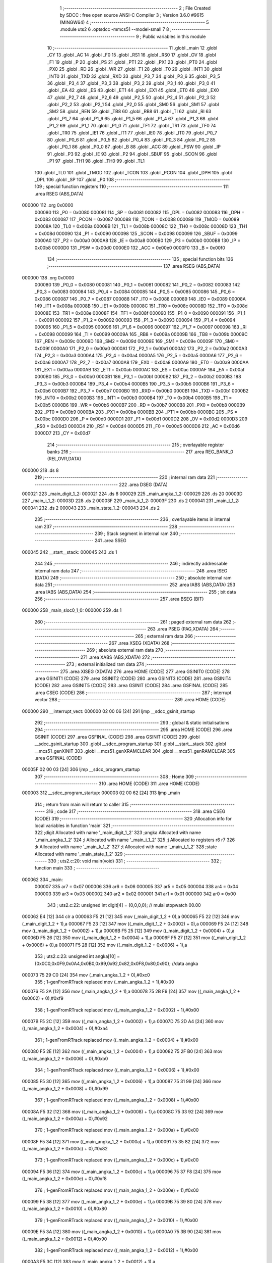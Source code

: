                                       1 ;--------------------------------------------------------
                                      2 ; File Created by SDCC : free open source ANSI-C Compiler
                                      3 ; Version 3.6.0 #9615 (MINGW64)
                                      4 ;--------------------------------------------------------
                                      5 	.module uts2
                                      6 	.optsdcc -mmcs51 --model-small
                                      7 	
                                      8 ;--------------------------------------------------------
                                      9 ; Public variables in this module
                                     10 ;--------------------------------------------------------
                                     11 	.globl _main
                                     12 	.globl _CY
                                     13 	.globl _AC
                                     14 	.globl _F0
                                     15 	.globl _RS1
                                     16 	.globl _RS0
                                     17 	.globl _OV
                                     18 	.globl _F1
                                     19 	.globl _P
                                     20 	.globl _PS
                                     21 	.globl _PT1
                                     22 	.globl _PX1
                                     23 	.globl _PT0
                                     24 	.globl _PX0
                                     25 	.globl _RD
                                     26 	.globl _WR
                                     27 	.globl _T1
                                     28 	.globl _T0
                                     29 	.globl _INT1
                                     30 	.globl _INT0
                                     31 	.globl _TXD
                                     32 	.globl _RXD
                                     33 	.globl _P3_7
                                     34 	.globl _P3_6
                                     35 	.globl _P3_5
                                     36 	.globl _P3_4
                                     37 	.globl _P3_3
                                     38 	.globl _P3_2
                                     39 	.globl _P3_1
                                     40 	.globl _P3_0
                                     41 	.globl _EA
                                     42 	.globl _ES
                                     43 	.globl _ET1
                                     44 	.globl _EX1
                                     45 	.globl _ET0
                                     46 	.globl _EX0
                                     47 	.globl _P2_7
                                     48 	.globl _P2_6
                                     49 	.globl _P2_5
                                     50 	.globl _P2_4
                                     51 	.globl _P2_3
                                     52 	.globl _P2_2
                                     53 	.globl _P2_1
                                     54 	.globl _P2_0
                                     55 	.globl _SM0
                                     56 	.globl _SM1
                                     57 	.globl _SM2
                                     58 	.globl _REN
                                     59 	.globl _TB8
                                     60 	.globl _RB8
                                     61 	.globl _TI
                                     62 	.globl _RI
                                     63 	.globl _P1_7
                                     64 	.globl _P1_6
                                     65 	.globl _P1_5
                                     66 	.globl _P1_4
                                     67 	.globl _P1_3
                                     68 	.globl _P1_2
                                     69 	.globl _P1_1
                                     70 	.globl _P1_0
                                     71 	.globl _TF1
                                     72 	.globl _TR1
                                     73 	.globl _TF0
                                     74 	.globl _TR0
                                     75 	.globl _IE1
                                     76 	.globl _IT1
                                     77 	.globl _IE0
                                     78 	.globl _IT0
                                     79 	.globl _P0_7
                                     80 	.globl _P0_6
                                     81 	.globl _P0_5
                                     82 	.globl _P0_4
                                     83 	.globl _P0_3
                                     84 	.globl _P0_2
                                     85 	.globl _P0_1
                                     86 	.globl _P0_0
                                     87 	.globl _B
                                     88 	.globl _ACC
                                     89 	.globl _PSW
                                     90 	.globl _IP
                                     91 	.globl _P3
                                     92 	.globl _IE
                                     93 	.globl _P2
                                     94 	.globl _SBUF
                                     95 	.globl _SCON
                                     96 	.globl _P1
                                     97 	.globl _TH1
                                     98 	.globl _TH0
                                     99 	.globl _TL1
                                    100 	.globl _TL0
                                    101 	.globl _TMOD
                                    102 	.globl _TCON
                                    103 	.globl _PCON
                                    104 	.globl _DPH
                                    105 	.globl _DPL
                                    106 	.globl _SP
                                    107 	.globl _P0
                                    108 ;--------------------------------------------------------
                                    109 ; special function registers
                                    110 ;--------------------------------------------------------
                                    111 	.area RSEG    (ABS,DATA)
      000000                        112 	.org 0x0000
                           000080   113 _P0	=	0x0080
                           000081   114 _SP	=	0x0081
                           000082   115 _DPL	=	0x0082
                           000083   116 _DPH	=	0x0083
                           000087   117 _PCON	=	0x0087
                           000088   118 _TCON	=	0x0088
                           000089   119 _TMOD	=	0x0089
                           00008A   120 _TL0	=	0x008a
                           00008B   121 _TL1	=	0x008b
                           00008C   122 _TH0	=	0x008c
                           00008D   123 _TH1	=	0x008d
                           000090   124 _P1	=	0x0090
                           000098   125 _SCON	=	0x0098
                           000099   126 _SBUF	=	0x0099
                           0000A0   127 _P2	=	0x00a0
                           0000A8   128 _IE	=	0x00a8
                           0000B0   129 _P3	=	0x00b0
                           0000B8   130 _IP	=	0x00b8
                           0000D0   131 _PSW	=	0x00d0
                           0000E0   132 _ACC	=	0x00e0
                           0000F0   133 _B	=	0x00f0
                                    134 ;--------------------------------------------------------
                                    135 ; special function bits
                                    136 ;--------------------------------------------------------
                                    137 	.area RSEG    (ABS,DATA)
      000000                        138 	.org 0x0000
                           000080   139 _P0_0	=	0x0080
                           000081   140 _P0_1	=	0x0081
                           000082   141 _P0_2	=	0x0082
                           000083   142 _P0_3	=	0x0083
                           000084   143 _P0_4	=	0x0084
                           000085   144 _P0_5	=	0x0085
                           000086   145 _P0_6	=	0x0086
                           000087   146 _P0_7	=	0x0087
                           000088   147 _IT0	=	0x0088
                           000089   148 _IE0	=	0x0089
                           00008A   149 _IT1	=	0x008a
                           00008B   150 _IE1	=	0x008b
                           00008C   151 _TR0	=	0x008c
                           00008D   152 _TF0	=	0x008d
                           00008E   153 _TR1	=	0x008e
                           00008F   154 _TF1	=	0x008f
                           000090   155 _P1_0	=	0x0090
                           000091   156 _P1_1	=	0x0091
                           000092   157 _P1_2	=	0x0092
                           000093   158 _P1_3	=	0x0093
                           000094   159 _P1_4	=	0x0094
                           000095   160 _P1_5	=	0x0095
                           000096   161 _P1_6	=	0x0096
                           000097   162 _P1_7	=	0x0097
                           000098   163 _RI	=	0x0098
                           000099   164 _TI	=	0x0099
                           00009A   165 _RB8	=	0x009a
                           00009B   166 _TB8	=	0x009b
                           00009C   167 _REN	=	0x009c
                           00009D   168 _SM2	=	0x009d
                           00009E   169 _SM1	=	0x009e
                           00009F   170 _SM0	=	0x009f
                           0000A0   171 _P2_0	=	0x00a0
                           0000A1   172 _P2_1	=	0x00a1
                           0000A2   173 _P2_2	=	0x00a2
                           0000A3   174 _P2_3	=	0x00a3
                           0000A4   175 _P2_4	=	0x00a4
                           0000A5   176 _P2_5	=	0x00a5
                           0000A6   177 _P2_6	=	0x00a6
                           0000A7   178 _P2_7	=	0x00a7
                           0000A8   179 _EX0	=	0x00a8
                           0000A9   180 _ET0	=	0x00a9
                           0000AA   181 _EX1	=	0x00aa
                           0000AB   182 _ET1	=	0x00ab
                           0000AC   183 _ES	=	0x00ac
                           0000AF   184 _EA	=	0x00af
                           0000B0   185 _P3_0	=	0x00b0
                           0000B1   186 _P3_1	=	0x00b1
                           0000B2   187 _P3_2	=	0x00b2
                           0000B3   188 _P3_3	=	0x00b3
                           0000B4   189 _P3_4	=	0x00b4
                           0000B5   190 _P3_5	=	0x00b5
                           0000B6   191 _P3_6	=	0x00b6
                           0000B7   192 _P3_7	=	0x00b7
                           0000B0   193 _RXD	=	0x00b0
                           0000B1   194 _TXD	=	0x00b1
                           0000B2   195 _INT0	=	0x00b2
                           0000B3   196 _INT1	=	0x00b3
                           0000B4   197 _T0	=	0x00b4
                           0000B5   198 _T1	=	0x00b5
                           0000B6   199 _WR	=	0x00b6
                           0000B7   200 _RD	=	0x00b7
                           0000B8   201 _PX0	=	0x00b8
                           0000B9   202 _PT0	=	0x00b9
                           0000BA   203 _PX1	=	0x00ba
                           0000BB   204 _PT1	=	0x00bb
                           0000BC   205 _PS	=	0x00bc
                           0000D0   206 _P	=	0x00d0
                           0000D1   207 _F1	=	0x00d1
                           0000D2   208 _OV	=	0x00d2
                           0000D3   209 _RS0	=	0x00d3
                           0000D4   210 _RS1	=	0x00d4
                           0000D5   211 _F0	=	0x00d5
                           0000D6   212 _AC	=	0x00d6
                           0000D7   213 _CY	=	0x00d7
                                    214 ;--------------------------------------------------------
                                    215 ; overlayable register banks
                                    216 ;--------------------------------------------------------
                                    217 	.area REG_BANK_0	(REL,OVR,DATA)
      000000                        218 	.ds 8
                                    219 ;--------------------------------------------------------
                                    220 ; internal ram data
                                    221 ;--------------------------------------------------------
                                    222 	.area DSEG    (DATA)
      000021                        223 _main_digit_1_2:
      000021                        224 	.ds 8
      000029                        225 _main_angka_1_2:
      000029                        226 	.ds 20
      00003D                        227 _main_i_1_2:
      00003D                        228 	.ds 2
      00003F                        229 _main_k_1_2:
      00003F                        230 	.ds 2
      000041                        231 _main_t_1_2:
      000041                        232 	.ds 2
      000043                        233 _main_state_1_2:
      000043                        234 	.ds 2
                                    235 ;--------------------------------------------------------
                                    236 ; overlayable items in internal ram 
                                    237 ;--------------------------------------------------------
                                    238 ;--------------------------------------------------------
                                    239 ; Stack segment in internal ram 
                                    240 ;--------------------------------------------------------
                                    241 	.area	SSEG
      000045                        242 __start__stack:
      000045                        243 	.ds	1
                                    244 
                                    245 ;--------------------------------------------------------
                                    246 ; indirectly addressable internal ram data
                                    247 ;--------------------------------------------------------
                                    248 	.area ISEG    (DATA)
                                    249 ;--------------------------------------------------------
                                    250 ; absolute internal ram data
                                    251 ;--------------------------------------------------------
                                    252 	.area IABS    (ABS,DATA)
                                    253 	.area IABS    (ABS,DATA)
                                    254 ;--------------------------------------------------------
                                    255 ; bit data
                                    256 ;--------------------------------------------------------
                                    257 	.area BSEG    (BIT)
      000000                        258 _main_sloc0_1_0:
      000000                        259 	.ds 1
                                    260 ;--------------------------------------------------------
                                    261 ; paged external ram data
                                    262 ;--------------------------------------------------------
                                    263 	.area PSEG    (PAG,XDATA)
                                    264 ;--------------------------------------------------------
                                    265 ; external ram data
                                    266 ;--------------------------------------------------------
                                    267 	.area XSEG    (XDATA)
                                    268 ;--------------------------------------------------------
                                    269 ; absolute external ram data
                                    270 ;--------------------------------------------------------
                                    271 	.area XABS    (ABS,XDATA)
                                    272 ;--------------------------------------------------------
                                    273 ; external initialized ram data
                                    274 ;--------------------------------------------------------
                                    275 	.area XISEG   (XDATA)
                                    276 	.area HOME    (CODE)
                                    277 	.area GSINIT0 (CODE)
                                    278 	.area GSINIT1 (CODE)
                                    279 	.area GSINIT2 (CODE)
                                    280 	.area GSINIT3 (CODE)
                                    281 	.area GSINIT4 (CODE)
                                    282 	.area GSINIT5 (CODE)
                                    283 	.area GSINIT  (CODE)
                                    284 	.area GSFINAL (CODE)
                                    285 	.area CSEG    (CODE)
                                    286 ;--------------------------------------------------------
                                    287 ; interrupt vector 
                                    288 ;--------------------------------------------------------
                                    289 	.area HOME    (CODE)
      000000                        290 __interrupt_vect:
      000000 02 00 06         [24]  291 	ljmp	__sdcc_gsinit_startup
                                    292 ;--------------------------------------------------------
                                    293 ; global & static initialisations
                                    294 ;--------------------------------------------------------
                                    295 	.area HOME    (CODE)
                                    296 	.area GSINIT  (CODE)
                                    297 	.area GSFINAL (CODE)
                                    298 	.area GSINIT  (CODE)
                                    299 	.globl __sdcc_gsinit_startup
                                    300 	.globl __sdcc_program_startup
                                    301 	.globl __start__stack
                                    302 	.globl __mcs51_genXINIT
                                    303 	.globl __mcs51_genXRAMCLEAR
                                    304 	.globl __mcs51_genRAMCLEAR
                                    305 	.area GSFINAL (CODE)
      00005F 02 00 03         [24]  306 	ljmp	__sdcc_program_startup
                                    307 ;--------------------------------------------------------
                                    308 ; Home
                                    309 ;--------------------------------------------------------
                                    310 	.area HOME    (CODE)
                                    311 	.area HOME    (CODE)
      000003                        312 __sdcc_program_startup:
      000003 02 00 62         [24]  313 	ljmp	_main
                                    314 ;	return from main will return to caller
                                    315 ;--------------------------------------------------------
                                    316 ; code
                                    317 ;--------------------------------------------------------
                                    318 	.area CSEG    (CODE)
                                    319 ;------------------------------------------------------------
                                    320 ;Allocation info for local variables in function 'main'
                                    321 ;------------------------------------------------------------
                                    322 ;digit                     Allocated with name '_main_digit_1_2'
                                    323 ;angka                     Allocated with name '_main_angka_1_2'
                                    324 ;i                         Allocated with name '_main_i_1_2'
                                    325 ;j                         Allocated to registers r6 r7 
                                    326 ;k                         Allocated with name '_main_k_1_2'
                                    327 ;t                         Allocated with name '_main_t_1_2'
                                    328 ;state                     Allocated with name '_main_state_1_2'
                                    329 ;------------------------------------------------------------
                                    330 ;	uts2.c:20: void main(void)
                                    331 ;	-----------------------------------------
                                    332 ;	 function main
                                    333 ;	-----------------------------------------
      000062                        334 _main:
                           000007   335 	ar7 = 0x07
                           000006   336 	ar6 = 0x06
                           000005   337 	ar5 = 0x05
                           000004   338 	ar4 = 0x04
                           000003   339 	ar3 = 0x03
                           000002   340 	ar2 = 0x02
                           000001   341 	ar1 = 0x01
                           000000   342 	ar0 = 0x00
                                    343 ;	uts2.c:22: unsigned int digit[4]    = {0,0,0,0}; // mulai stopwatch 00.00
      000062 E4               [12]  344 	clr	a
      000063 F5 21            [12]  345 	mov	(_main_digit_1_2 + 0),a
      000065 F5 22            [12]  346 	mov	(_main_digit_1_2 + 1),a
      000067 F5 23            [12]  347 	mov	((_main_digit_1_2 + 0x0002) + 0),a
      000069 F5 24            [12]  348 	mov	((_main_digit_1_2 + 0x0002) + 1),a
      00006B F5 25            [12]  349 	mov	((_main_digit_1_2 + 0x0004) + 0),a
      00006D F5 26            [12]  350 	mov	((_main_digit_1_2 + 0x0004) + 1),a
      00006F F5 27            [12]  351 	mov	((_main_digit_1_2 + 0x0006) + 0),a
      000071 F5 28            [12]  352 	mov	((_main_digit_1_2 + 0x0006) + 1),a
                                    353 ;	uts2.c:23: unsigned int angka[10] = {0x0C0,0x0F9,0x0A4,0x0B0,0x99,0x92,0x82,0x0F8,0x80,0x90}; //data angka
      000073 75 29 C0         [24]  354 	mov	(_main_angka_1_2 + 0),#0xc0
                                    355 ;	1-genFromRTrack replaced	mov	(_main_angka_1_2 + 1),#0x00
      000076 F5 2A            [12]  356 	mov	(_main_angka_1_2 + 1),a
      000078 75 2B F9         [24]  357 	mov	((_main_angka_1_2 + 0x0002) + 0),#0xf9
                                    358 ;	1-genFromRTrack replaced	mov	((_main_angka_1_2 + 0x0002) + 1),#0x00
      00007B F5 2C            [12]  359 	mov	((_main_angka_1_2 + 0x0002) + 1),a
      00007D 75 2D A4         [24]  360 	mov	((_main_angka_1_2 + 0x0004) + 0),#0xa4
                                    361 ;	1-genFromRTrack replaced	mov	((_main_angka_1_2 + 0x0004) + 1),#0x00
      000080 F5 2E            [12]  362 	mov	((_main_angka_1_2 + 0x0004) + 1),a
      000082 75 2F B0         [24]  363 	mov	((_main_angka_1_2 + 0x0006) + 0),#0xb0
                                    364 ;	1-genFromRTrack replaced	mov	((_main_angka_1_2 + 0x0006) + 1),#0x00
      000085 F5 30            [12]  365 	mov	((_main_angka_1_2 + 0x0006) + 1),a
      000087 75 31 99         [24]  366 	mov	((_main_angka_1_2 + 0x0008) + 0),#0x99
                                    367 ;	1-genFromRTrack replaced	mov	((_main_angka_1_2 + 0x0008) + 1),#0x00
      00008A F5 32            [12]  368 	mov	((_main_angka_1_2 + 0x0008) + 1),a
      00008C 75 33 92         [24]  369 	mov	((_main_angka_1_2 + 0x000a) + 0),#0x92
                                    370 ;	1-genFromRTrack replaced	mov	((_main_angka_1_2 + 0x000a) + 1),#0x00
      00008F F5 34            [12]  371 	mov	((_main_angka_1_2 + 0x000a) + 1),a
      000091 75 35 82         [24]  372 	mov	((_main_angka_1_2 + 0x000c) + 0),#0x82
                                    373 ;	1-genFromRTrack replaced	mov	((_main_angka_1_2 + 0x000c) + 1),#0x00
      000094 F5 36            [12]  374 	mov	((_main_angka_1_2 + 0x000c) + 1),a
      000096 75 37 F8         [24]  375 	mov	((_main_angka_1_2 + 0x000e) + 0),#0xf8
                                    376 ;	1-genFromRTrack replaced	mov	((_main_angka_1_2 + 0x000e) + 1),#0x00
      000099 F5 38            [12]  377 	mov	((_main_angka_1_2 + 0x000e) + 1),a
      00009B 75 39 80         [24]  378 	mov	((_main_angka_1_2 + 0x0010) + 0),#0x80
                                    379 ;	1-genFromRTrack replaced	mov	((_main_angka_1_2 + 0x0010) + 1),#0x00
      00009E F5 3A            [12]  380 	mov	((_main_angka_1_2 + 0x0010) + 1),a
      0000A0 75 3B 90         [24]  381 	mov	((_main_angka_1_2 + 0x0012) + 0),#0x90
                                    382 ;	1-genFromRTrack replaced	mov	((_main_angka_1_2 + 0x0012) + 1),#0x00
      0000A3 F5 3C            [12]  383 	mov	((_main_angka_1_2 + 0x0012) + 1),a
                                    384 ;	uts2.c:29: unsigned int state = 0; // 0 = stop/ belum mulai perhitungan
      0000A5 F5 43            [12]  385 	mov	_main_state_1_2,a
      0000A7 F5 44            [12]  386 	mov	(_main_state_1_2 + 1),a
                                    387 ;	uts2.c:32: saklar0 = 1;
      0000A9 D2 A0            [12]  388 	setb	_P2_0
                                    389 ;	uts2.c:33: saklar1 = 1;
      0000AB D2 A1            [12]  390 	setb	_P2_1
                                    391 ;	uts2.c:34: P0_7 = 1; // menyalakan Seven Segment
      0000AD D2 87            [12]  392 	setb	_P0_7
                                    393 ;	uts2.c:35: while(1)
      0000AF                        394 00119$:
                                    395 ;	uts2.c:39: if(~saklar0 & state==0){
      0000AF A2 A0            [12]  396 	mov	c,_P2_0
      0000B1 E4               [12]  397 	clr	a
      0000B2 33               [12]  398 	rlc	a
      0000B3 7D 00            [12]  399 	mov	r5,#0x00
      0000B5 F4               [12]  400 	cpl	a
      0000B6 FC               [12]  401 	mov	r4,a
      0000B7 ED               [12]  402 	mov	a,r5
      0000B8 F4               [12]  403 	cpl	a
      0000B9 FD               [12]  404 	mov	r5,a
      0000BA E5 43            [12]  405 	mov	a,_main_state_1_2
      0000BC 45 44            [12]  406 	orl	a,(_main_state_1_2 + 1)
      0000BE B4 01 00         [24]  407 	cjne	a,#0x01,00174$
      0000C1                        408 00174$:
      0000C1 92 00            [24]  409 	mov  _main_sloc0_1_0,c
      0000C3 E4               [12]  410 	clr	a
      0000C4 33               [12]  411 	rlc	a
      0000C5 FA               [12]  412 	mov	r2,a
      0000C6 7B 00            [12]  413 	mov	r3,#0x00
      0000C8 52 04            [12]  414 	anl	ar4,a
      0000CA EB               [12]  415 	mov	a,r3
      0000CB 52 05            [12]  416 	anl	ar5,a
      0000CD EC               [12]  417 	mov	a,r4
      0000CE 4D               [12]  418 	orl	a,r5
      0000CF 60 16            [24]  419 	jz	00102$
                                    420 ;	uts2.c:40: digit[0]    = 0; // mulai stopwatch 00.00 
      0000D1 E4               [12]  421 	clr	a
      0000D2 F5 21            [12]  422 	mov	(_main_digit_1_2 + 0),a
      0000D4 F5 22            [12]  423 	mov	(_main_digit_1_2 + 1),a
                                    424 ;	uts2.c:41: digit[1]    = 0; // mulai stopwatch 00.00 
      0000D6 F5 23            [12]  425 	mov	((_main_digit_1_2 + 0x0002) + 0),a
      0000D8 F5 24            [12]  426 	mov	((_main_digit_1_2 + 0x0002) + 1),a
                                    427 ;	uts2.c:42: digit[2]    = 0; // mulai stopwatch 00.00 
      0000DA F5 25            [12]  428 	mov	((_main_digit_1_2 + 0x0004) + 0),a
      0000DC F5 26            [12]  429 	mov	((_main_digit_1_2 + 0x0004) + 1),a
                                    430 ;	uts2.c:43: digit[3]    = 0; // mulai stopwatch 00.00 
      0000DE F5 27            [12]  431 	mov	((_main_digit_1_2 + 0x0006) + 0),a
      0000E0 F5 28            [12]  432 	mov	((_main_digit_1_2 + 0x0006) + 1),a
                                    433 ;	uts2.c:44: state = 1;
      0000E2 75 43 01         [24]  434 	mov	_main_state_1_2,#0x01
                                    435 ;	1-genFromRTrack replaced	mov	(_main_state_1_2 + 1),#0x00
      0000E5 F5 44            [12]  436 	mov	(_main_state_1_2 + 1),a
      0000E7                        437 00102$:
                                    438 ;	uts2.c:47: if(~saklar1 & state == 1){
      0000E7 A2 A1            [12]  439 	mov	c,_P2_1
      0000E9 E4               [12]  440 	clr	a
      0000EA 33               [12]  441 	rlc	a
      0000EB 7D 00            [12]  442 	mov	r5,#0x00
      0000ED F4               [12]  443 	cpl	a
      0000EE FC               [12]  444 	mov	r4,a
      0000EF ED               [12]  445 	mov	a,r5
      0000F0 F4               [12]  446 	cpl	a
      0000F1 FD               [12]  447 	mov	r5,a
      0000F2 74 01            [12]  448 	mov	a,#0x01
      0000F4 B5 43 08         [24]  449 	cjne	a,_main_state_1_2,00176$
      0000F7 14               [12]  450 	dec	a
      0000F8 B5 44 04         [24]  451 	cjne	a,(_main_state_1_2 + 1),00176$
      0000FB 74 01            [12]  452 	mov	a,#0x01
      0000FD 80 01            [24]  453 	sjmp	00177$
      0000FF                        454 00176$:
      0000FF E4               [12]  455 	clr	a
      000100                        456 00177$:
      000100 FB               [12]  457 	mov	r3,a
      000101 33               [12]  458 	rlc	a
      000102 95 E0            [12]  459 	subb	a,acc
      000104 FA               [12]  460 	mov	r2,a
      000105 EB               [12]  461 	mov	a,r3
      000106 52 04            [12]  462 	anl	ar4,a
      000108 EA               [12]  463 	mov	a,r2
      000109 52 05            [12]  464 	anl	ar5,a
      00010B EC               [12]  465 	mov	a,r4
      00010C 4D               [12]  466 	orl	a,r5
      00010D 60 05            [24]  467 	jz	00104$
                                    468 ;	uts2.c:48: state = 0;
      00010F E4               [12]  469 	clr	a
      000110 F5 43            [12]  470 	mov	_main_state_1_2,a
      000112 F5 44            [12]  471 	mov	(_main_state_1_2 + 1),a
      000114                        472 00104$:
                                    473 ;	uts2.c:52: k = 0;
      000114 E4               [12]  474 	clr	a
      000115 F5 3F            [12]  475 	mov	_main_k_1_2,a
      000117 F5 40            [12]  476 	mov	(_main_k_1_2 + 1),a
                                    477 ;	uts2.c:53: for(i= 1; i>=0 ; i--){
      000119 75 3D 01         [24]  478 	mov	_main_i_1_2,#0x01
                                    479 ;	1-genFromRTrack replaced	mov	(_main_i_1_2 + 1),#0x00
      00011C F5 3E            [12]  480 	mov	(_main_i_1_2 + 1),a
                                    481 ;	uts2.c:54: for(j = 1; j>=0; j--){
      00011E                        482 00134$:
      00011E 7E 01            [12]  483 	mov	r6,#0x01
      000120 7F 00            [12]  484 	mov	r7,#0x00
      000122 AC 3F            [24]  485 	mov	r4,_main_k_1_2
      000124 AD 40            [24]  486 	mov	r5,(_main_k_1_2 + 1)
      000126                        487 00124$:
                                    488 ;	uts2.c:55: A1 = i; A0 = j;
      000126 E5 3D            [12]  489 	mov	a,_main_i_1_2
      000128 45 3E            [12]  490 	orl	a,(_main_i_1_2 + 1)
      00012A 24 FF            [12]  491 	add	a,#0xff
      00012C 92 B4            [24]  492 	mov	_P3_4,c
      00012E EE               [12]  493 	mov	a,r6
      00012F 4F               [12]  494 	orl	a,r7
      000130 24 FF            [12]  495 	add	a,#0xff
      000132 92 B3            [24]  496 	mov	_P3_3,c
                                    497 ;	uts2.c:56: P1 = angka[digit[k]];
      000134 8C 02            [24]  498 	mov	ar2,r4
      000136 ED               [12]  499 	mov	a,r5
      000137 CA               [12]  500 	xch	a,r2
      000138 25 E0            [12]  501 	add	a,acc
      00013A CA               [12]  502 	xch	a,r2
      00013B 33               [12]  503 	rlc	a
      00013C EA               [12]  504 	mov	a,r2
      00013D 24 21            [12]  505 	add	a,#_main_digit_1_2
      00013F F9               [12]  506 	mov	r1,a
      000140 87 02            [24]  507 	mov	ar2,@r1
      000142 09               [12]  508 	inc	r1
      000143 87 03            [24]  509 	mov	ar3,@r1
      000145 19               [12]  510 	dec	r1
      000146 EB               [12]  511 	mov	a,r3
      000147 CA               [12]  512 	xch	a,r2
      000148 25 E0            [12]  513 	add	a,acc
      00014A CA               [12]  514 	xch	a,r2
      00014B 33               [12]  515 	rlc	a
      00014C EA               [12]  516 	mov	a,r2
      00014D 24 29            [12]  517 	add	a,#_main_angka_1_2
      00014F F9               [12]  518 	mov	r1,a
      000150 87 02            [24]  519 	mov	ar2,@r1
      000152 09               [12]  520 	inc	r1
      000153 87 03            [24]  521 	mov	ar3,@r1
      000155 19               [12]  522 	dec	r1
      000156 8A 90            [24]  523 	mov	_P1,r2
                                    524 ;	uts2.c:57: k++;
      000158 0C               [12]  525 	inc	r4
      000159 BC 00 01         [24]  526 	cjne	r4,#0x00,00179$
      00015C 0D               [12]  527 	inc	r5
      00015D                        528 00179$:
                                    529 ;	uts2.c:59: for(t = 0; t<DELAY;t++){
      00015D 75 41 0A         [24]  530 	mov	_main_t_1_2,#0x0a
      000160 75 42 00         [24]  531 	mov	(_main_t_1_2 + 1),#0x00
      000163                        532 00123$:
      000163 E5 41            [12]  533 	mov	a,_main_t_1_2
      000165 24 FF            [12]  534 	add	a,#0xff
      000167 FA               [12]  535 	mov	r2,a
      000168 E5 42            [12]  536 	mov	a,(_main_t_1_2 + 1)
      00016A 34 FF            [12]  537 	addc	a,#0xff
      00016C FB               [12]  538 	mov	r3,a
      00016D 8A 41            [24]  539 	mov	_main_t_1_2,r2
      00016F 8B 42            [24]  540 	mov	(_main_t_1_2 + 1),r3
      000171 EA               [12]  541 	mov	a,r2
      000172 4B               [12]  542 	orl	a,r3
      000173 70 EE            [24]  543 	jnz	00123$
                                    544 ;	uts2.c:62: P1 = 0xFF; // memadamkan sevent segment sebelum berganti digit.
      000175 75 90 FF         [24]  545 	mov	_P1,#0xff
                                    546 ;	uts2.c:54: for(j = 1; j>=0; j--){
      000178 1E               [12]  547 	dec	r6
      000179 BE FF 01         [24]  548 	cjne	r6,#0xff,00181$
      00017C 1F               [12]  549 	dec	r7
      00017D                        550 00181$:
      00017D EF               [12]  551 	mov	a,r7
      00017E 30 E7 A5         [24]  552 	jnb	acc.7,00124$
                                    553 ;	uts2.c:53: for(i= 1; i>=0 ; i--){
      000181 8C 3F            [24]  554 	mov	_main_k_1_2,r4
      000183 8D 40            [24]  555 	mov	(_main_k_1_2 + 1),r5
      000185 15 3D            [12]  556 	dec	_main_i_1_2
      000187 74 FF            [12]  557 	mov	a,#0xff
      000189 B5 3D 02         [24]  558 	cjne	a,_main_i_1_2,00183$
      00018C 15 3E            [12]  559 	dec	(_main_i_1_2 + 1)
      00018E                        560 00183$:
      00018E E5 3E            [12]  561 	mov	a,(_main_i_1_2 + 1)
      000190 30 E7 8B         [24]  562 	jnb	acc.7,00134$
                                    563 ;	uts2.c:67: if(state == 1){
      000193 74 01            [12]  564 	mov	a,#0x01
      000195 B5 43 06         [24]  565 	cjne	a,_main_state_1_2,00185$
      000198 14               [12]  566 	dec	a
      000199 B5 44 02         [24]  567 	cjne	a,(_main_state_1_2 + 1),00185$
      00019C 80 03            [24]  568 	sjmp	00186$
      00019E                        569 00185$:
      00019E 02 00 AF         [24]  570 	ljmp	00119$
      0001A1                        571 00186$:
                                    572 ;	uts2.c:68: digit[3]++;
      0001A1 AE 27            [24]  573 	mov	r6,((_main_digit_1_2 + 0x0006) + 0)
      0001A3 AF 28            [24]  574 	mov	r7,((_main_digit_1_2 + 0x0006) + 1)
      0001A5 0E               [12]  575 	inc	r6
      0001A6 BE 00 01         [24]  576 	cjne	r6,#0x00,00187$
      0001A9 0F               [12]  577 	inc	r7
      0001AA                        578 00187$:
      0001AA 8E 27            [24]  579 	mov	((_main_digit_1_2 + 0x0006) + 0),r6
      0001AC 8F 28            [24]  580 	mov	((_main_digit_1_2 + 0x0006) + 1),r7
                                    581 ;	uts2.c:69: if(digit[3] >= 10){
      0001AE C3               [12]  582 	clr	c
      0001AF EE               [12]  583 	mov	a,r6
      0001B0 94 0A            [12]  584 	subb	a,#0x0a
      0001B2 EF               [12]  585 	mov	a,r7
      0001B3 94 00            [12]  586 	subb	a,#0x00
      0001B5 40 12            [24]  587 	jc	00109$
                                    588 ;	uts2.c:70: digit[3] = 0;
      0001B7 E4               [12]  589 	clr	a
      0001B8 F5 27            [12]  590 	mov	((_main_digit_1_2 + 0x0006) + 0),a
      0001BA F5 28            [12]  591 	mov	((_main_digit_1_2 + 0x0006) + 1),a
                                    592 ;	uts2.c:71: digit[2]++;
      0001BC AE 25            [24]  593 	mov	r6,((_main_digit_1_2 + 0x0004) + 0)
      0001BE AF 26            [24]  594 	mov	r7,((_main_digit_1_2 + 0x0004) + 1)
      0001C0 0E               [12]  595 	inc	r6
      0001C1 BE 00 01         [24]  596 	cjne	r6,#0x00,00189$
      0001C4 0F               [12]  597 	inc	r7
      0001C5                        598 00189$:
      0001C5 8E 25            [24]  599 	mov	((_main_digit_1_2 + 0x0004) + 0),r6
      0001C7 8F 26            [24]  600 	mov	((_main_digit_1_2 + 0x0004) + 1),r7
      0001C9                        601 00109$:
                                    602 ;	uts2.c:73: if(digit[2] >= 6){
      0001C9 C3               [12]  603 	clr	c
      0001CA E5 25            [12]  604 	mov	a,(_main_digit_1_2 + 0x0004)
      0001CC 94 06            [12]  605 	subb	a,#0x06
      0001CE E5 26            [12]  606 	mov	a,((_main_digit_1_2 + 0x0004) + 1)
      0001D0 94 00            [12]  607 	subb	a,#0x00
      0001D2 40 12            [24]  608 	jc	00111$
                                    609 ;	uts2.c:74: digit[2] = 0;
      0001D4 E4               [12]  610 	clr	a
      0001D5 F5 25            [12]  611 	mov	((_main_digit_1_2 + 0x0004) + 0),a
      0001D7 F5 26            [12]  612 	mov	((_main_digit_1_2 + 0x0004) + 1),a
                                    613 ;	uts2.c:75: digit[1]++;
      0001D9 AE 23            [24]  614 	mov	r6,((_main_digit_1_2 + 0x0002) + 0)
      0001DB AF 24            [24]  615 	mov	r7,((_main_digit_1_2 + 0x0002) + 1)
      0001DD 0E               [12]  616 	inc	r6
      0001DE BE 00 01         [24]  617 	cjne	r6,#0x00,00191$
      0001E1 0F               [12]  618 	inc	r7
      0001E2                        619 00191$:
      0001E2 8E 23            [24]  620 	mov	((_main_digit_1_2 + 0x0002) + 0),r6
      0001E4 8F 24            [24]  621 	mov	((_main_digit_1_2 + 0x0002) + 1),r7
      0001E6                        622 00111$:
                                    623 ;	uts2.c:77: if(digit[1]>=10){
      0001E6 C3               [12]  624 	clr	c
      0001E7 E5 23            [12]  625 	mov	a,(_main_digit_1_2 + 0x0002)
      0001E9 94 0A            [12]  626 	subb	a,#0x0a
      0001EB E5 24            [12]  627 	mov	a,((_main_digit_1_2 + 0x0002) + 1)
      0001ED 94 00            [12]  628 	subb	a,#0x00
      0001EF 40 12            [24]  629 	jc	00113$
                                    630 ;	uts2.c:78: digit[1]=0;
      0001F1 E4               [12]  631 	clr	a
      0001F2 F5 23            [12]  632 	mov	((_main_digit_1_2 + 0x0002) + 0),a
      0001F4 F5 24            [12]  633 	mov	((_main_digit_1_2 + 0x0002) + 1),a
                                    634 ;	uts2.c:79: digit[0]++;
      0001F6 AE 21            [24]  635 	mov	r6,(_main_digit_1_2 + 0)
      0001F8 AF 22            [24]  636 	mov	r7,(_main_digit_1_2 + 1)
      0001FA 0E               [12]  637 	inc	r6
      0001FB BE 00 01         [24]  638 	cjne	r6,#0x00,00193$
      0001FE 0F               [12]  639 	inc	r7
      0001FF                        640 00193$:
      0001FF 8E 21            [24]  641 	mov	(_main_digit_1_2 + 0),r6
      000201 8F 22            [24]  642 	mov	(_main_digit_1_2 + 1),r7
      000203                        643 00113$:
                                    644 ;	uts2.c:81: if(digit[0]*10 + digit[1] == 99){
      000203 85 21 08         [24]  645 	mov	__mulint_PARM_2,(_main_digit_1_2 + 0)
      000206 85 22 09         [24]  646 	mov	(__mulint_PARM_2 + 1),(_main_digit_1_2 + 1)
      000209 90 00 0A         [24]  647 	mov	dptr,#0x000a
      00020C 12 02 32         [24]  648 	lcall	__mulint
      00020F AE 82            [24]  649 	mov	r6,dpl
      000211 AF 83            [24]  650 	mov	r7,dph
      000213 E5 23            [12]  651 	mov	a,(_main_digit_1_2 + 0x0002)
      000215 2E               [12]  652 	add	a,r6
      000216 FE               [12]  653 	mov	r6,a
      000217 E5 24            [12]  654 	mov	a,((_main_digit_1_2 + 0x0002) + 1)
      000219 3F               [12]  655 	addc	a,r7
      00021A FF               [12]  656 	mov	r7,a
      00021B BE 63 05         [24]  657 	cjne	r6,#0x63,00194$
      00021E BF 00 02         [24]  658 	cjne	r7,#0x00,00194$
      000221 80 03            [24]  659 	sjmp	00195$
      000223                        660 00194$:
      000223 02 00 AF         [24]  661 	ljmp	00119$
      000226                        662 00195$:
                                    663 ;	uts2.c:82: digit[0] = 0;
      000226 E4               [12]  664 	clr	a
      000227 F5 21            [12]  665 	mov	(_main_digit_1_2 + 0),a
      000229 F5 22            [12]  666 	mov	(_main_digit_1_2 + 1),a
                                    667 ;	uts2.c:83: digit[1] = 0;
      00022B F5 23            [12]  668 	mov	((_main_digit_1_2 + 0x0002) + 0),a
      00022D F5 24            [12]  669 	mov	((_main_digit_1_2 + 0x0002) + 1),a
      00022F 02 00 AF         [24]  670 	ljmp	00119$
                                    671 	.area CSEG    (CODE)
                                    672 	.area CONST   (CODE)
                                    673 	.area XINIT   (CODE)
                                    674 	.area CABS    (ABS,CODE)
